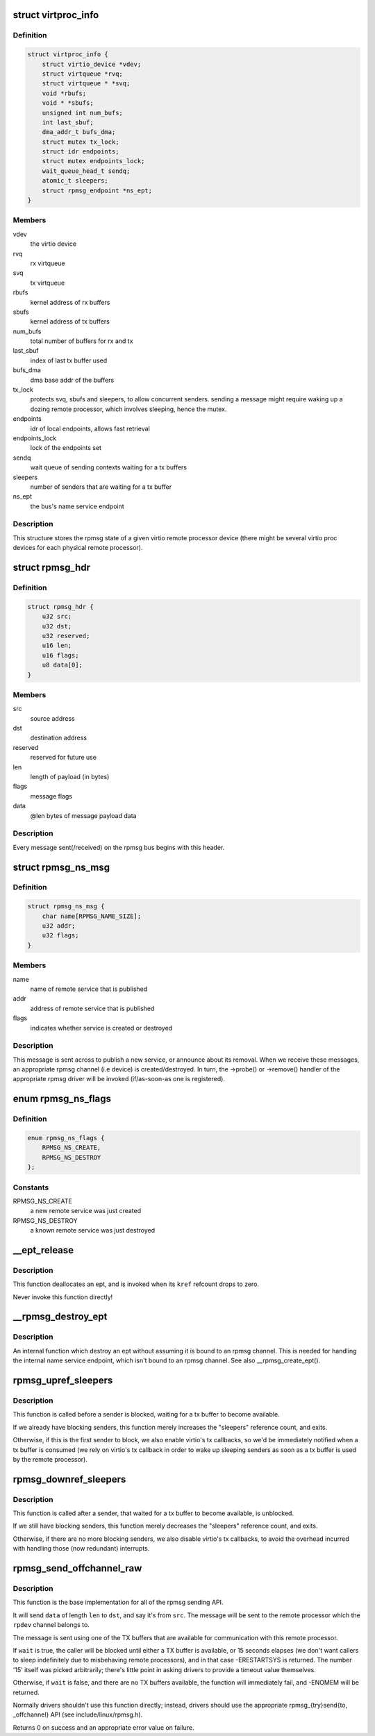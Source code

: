 .. -*- coding: utf-8; mode: rst -*-
.. src-file: drivers/rpmsg/virtio_rpmsg_bus.c

.. _`virtproc_info`:

struct virtproc_info
====================

.. c:type:: struct virtproc_info

    virtual remote processor state

.. _`virtproc_info.definition`:

Definition
----------

.. code-block:: c

    struct virtproc_info {
        struct virtio_device *vdev;
        struct virtqueue *rvq;
        struct virtqueue * *svq;
        void *rbufs;
        void * *sbufs;
        unsigned int num_bufs;
        int last_sbuf;
        dma_addr_t bufs_dma;
        struct mutex tx_lock;
        struct idr endpoints;
        struct mutex endpoints_lock;
        wait_queue_head_t sendq;
        atomic_t sleepers;
        struct rpmsg_endpoint *ns_ept;
    }

.. _`virtproc_info.members`:

Members
-------

vdev
    the virtio device

rvq
    rx virtqueue

svq
    tx virtqueue

rbufs
    kernel address of rx buffers

sbufs
    kernel address of tx buffers

num_bufs
    total number of buffers for rx and tx

last_sbuf
    index of last tx buffer used

bufs_dma
    dma base addr of the buffers

tx_lock
    protects svq, sbufs and sleepers, to allow concurrent senders.
    sending a message might require waking up a dozing remote
    processor, which involves sleeping, hence the mutex.

endpoints
    idr of local endpoints, allows fast retrieval

endpoints_lock
    lock of the endpoints set

sendq
    wait queue of sending contexts waiting for a tx buffers

sleepers
    number of senders that are waiting for a tx buffer

ns_ept
    the bus's name service endpoint

.. _`virtproc_info.description`:

Description
-----------

This structure stores the rpmsg state of a given virtio remote processor
device (there might be several virtio proc devices for each physical
remote processor).

.. _`rpmsg_hdr`:

struct rpmsg_hdr
================

.. c:type:: struct rpmsg_hdr

    common header for all rpmsg messages

.. _`rpmsg_hdr.definition`:

Definition
----------

.. code-block:: c

    struct rpmsg_hdr {
        u32 src;
        u32 dst;
        u32 reserved;
        u16 len;
        u16 flags;
        u8 data[0];
    }

.. _`rpmsg_hdr.members`:

Members
-------

src
    source address

dst
    destination address

reserved
    reserved for future use

len
    length of payload (in bytes)

flags
    message flags

data
    @len bytes of message payload data

.. _`rpmsg_hdr.description`:

Description
-----------

Every message sent(/received) on the rpmsg bus begins with this header.

.. _`rpmsg_ns_msg`:

struct rpmsg_ns_msg
===================

.. c:type:: struct rpmsg_ns_msg

    dynamic name service announcement message

.. _`rpmsg_ns_msg.definition`:

Definition
----------

.. code-block:: c

    struct rpmsg_ns_msg {
        char name[RPMSG_NAME_SIZE];
        u32 addr;
        u32 flags;
    }

.. _`rpmsg_ns_msg.members`:

Members
-------

name
    name of remote service that is published

addr
    address of remote service that is published

flags
    indicates whether service is created or destroyed

.. _`rpmsg_ns_msg.description`:

Description
-----------

This message is sent across to publish a new service, or announce
about its removal. When we receive these messages, an appropriate
rpmsg channel (i.e device) is created/destroyed. In turn, the ->probe()
or ->remove() handler of the appropriate rpmsg driver will be invoked
(if/as-soon-as one is registered).

.. _`rpmsg_ns_flags`:

enum rpmsg_ns_flags
===================

.. c:type:: enum rpmsg_ns_flags

    dynamic name service announcement flags

.. _`rpmsg_ns_flags.definition`:

Definition
----------

.. code-block:: c

    enum rpmsg_ns_flags {
        RPMSG_NS_CREATE,
        RPMSG_NS_DESTROY
    };

.. _`rpmsg_ns_flags.constants`:

Constants
---------

RPMSG_NS_CREATE
    a new remote service was just created

RPMSG_NS_DESTROY
    a known remote service was just destroyed

.. _`__ept_release`:

__ept_release
=============

.. c:function:: void __ept_release(struct kref *kref)

    deallocate an rpmsg endpoint

    :param struct kref \*kref:
        the ept's reference count

.. _`__ept_release.description`:

Description
-----------

This function deallocates an ept, and is invoked when its \ ``kref``\  refcount
drops to zero.

Never invoke this function directly!

.. _`__rpmsg_destroy_ept`:

__rpmsg_destroy_ept
===================

.. c:function:: void __rpmsg_destroy_ept(struct virtproc_info *vrp, struct rpmsg_endpoint *ept)

    destroy an existing rpmsg endpoint

    :param struct virtproc_info \*vrp:
        virtproc which owns this ept

    :param struct rpmsg_endpoint \*ept:
        endpoing to destroy

.. _`__rpmsg_destroy_ept.description`:

Description
-----------

An internal function which destroy an ept without assuming it is
bound to an rpmsg channel. This is needed for handling the internal
name service endpoint, which isn't bound to an rpmsg channel.
See also \__rpmsg_create_ept().

.. _`rpmsg_upref_sleepers`:

rpmsg_upref_sleepers
====================

.. c:function:: void rpmsg_upref_sleepers(struct virtproc_info *vrp)

    enable "tx-complete" interrupts, if needed

    :param struct virtproc_info \*vrp:
        virtual remote processor state

.. _`rpmsg_upref_sleepers.description`:

Description
-----------

This function is called before a sender is blocked, waiting for
a tx buffer to become available.

If we already have blocking senders, this function merely increases
the "sleepers" reference count, and exits.

Otherwise, if this is the first sender to block, we also enable
virtio's tx callbacks, so we'd be immediately notified when a tx
buffer is consumed (we rely on virtio's tx callback in order
to wake up sleeping senders as soon as a tx buffer is used by the
remote processor).

.. _`rpmsg_downref_sleepers`:

rpmsg_downref_sleepers
======================

.. c:function:: void rpmsg_downref_sleepers(struct virtproc_info *vrp)

    disable "tx-complete" interrupts, if needed

    :param struct virtproc_info \*vrp:
        virtual remote processor state

.. _`rpmsg_downref_sleepers.description`:

Description
-----------

This function is called after a sender, that waited for a tx buffer
to become available, is unblocked.

If we still have blocking senders, this function merely decreases
the "sleepers" reference count, and exits.

Otherwise, if there are no more blocking senders, we also disable
virtio's tx callbacks, to avoid the overhead incurred with handling
those (now redundant) interrupts.

.. _`rpmsg_send_offchannel_raw`:

rpmsg_send_offchannel_raw
=========================

.. c:function:: int rpmsg_send_offchannel_raw(struct rpmsg_device *rpdev, u32 src, u32 dst, void *data, int len, bool wait)

    send a message across to the remote processor

    :param struct rpmsg_device \*rpdev:
        the rpmsg channel

    :param u32 src:
        source address

    :param u32 dst:
        destination address

    :param void \*data:
        payload of message

    :param int len:
        length of payload

    :param bool wait:
        indicates whether caller should block in case no TX buffers available

.. _`rpmsg_send_offchannel_raw.description`:

Description
-----------

This function is the base implementation for all of the rpmsg sending API.

It will send \ ``data``\  of length \ ``len``\  to \ ``dst``\ , and say it's from \ ``src``\ . The
message will be sent to the remote processor which the \ ``rpdev``\  channel
belongs to.

The message is sent using one of the TX buffers that are available for
communication with this remote processor.

If \ ``wait``\  is true, the caller will be blocked until either a TX buffer is
available, or 15 seconds elapses (we don't want callers to
sleep indefinitely due to misbehaving remote processors), and in that
case -ERESTARTSYS is returned. The number '15' itself was picked
arbitrarily; there's little point in asking drivers to provide a timeout
value themselves.

Otherwise, if \ ``wait``\  is false, and there are no TX buffers available,
the function will immediately fail, and -ENOMEM will be returned.

Normally drivers shouldn't use this function directly; instead, drivers
should use the appropriate rpmsg_{try}send{to, \_offchannel} API
(see include/linux/rpmsg.h).

Returns 0 on success and an appropriate error value on failure.

.. This file was automatic generated / don't edit.

